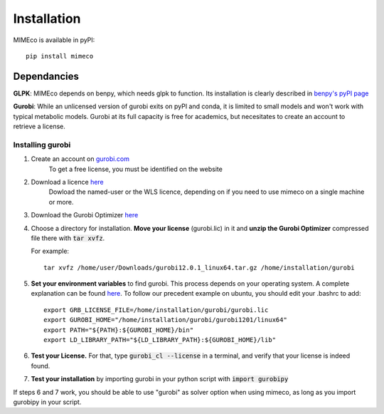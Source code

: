 Installation
============

MIMEco is available in pyPI::
    
    pip install mimeco

Dependancies 
-------------

**GLPK**:
MIMEco depends on benpy, which needs glpk to function. Its installation is clearly described in `benpy's pyPI page <https://pypi.org/project/benpy/#annex-installing-glpk>`_

**Gurobi**:
While an unlicensed version of gurobi exits on pyPI and conda, it is limited to small models and won't work with typical metabolic models.
Gurobi at its full capacity is free for academics, but necesitates to create an account to retrieve a license. 

Installing gurobi
~~~~~~~~~~~~~~~~~

1. Create an account on `gurobi.com <https://www.gurobi.com>`_
    To get a free license, you must be identified on the website
2. Download a licence `here <https://portal.gurobi.com/iam/licenses/request>`_          
    Dowload the named-user or the WLS licence, depending on if you need to use mimeco on a single machine or more.
3. Download the Gurobi Optimizer `here <https://www.gurobi.com/downloads/gurobi-software/>`_
4. Choose a directory for installation. **Move your license** (gurobi.lic) in it and **unzip the Gurobi Optimizer** compressed file there with :code:`tar xvfz`. 

   For example::

    tar xvfz /home/user/Downloads/gurobi12.0.1_linux64.tar.gz /home/installation/gurobi

5. **Set your environment variables** to find gurobi. This process depends on your operating system. A complete explanation can be found `here <https://support.gurobi.com/hc/en-us/articles/13443862111761-How-do-I-set-system-environment-variables-for-Gurobi>`_.
   To follow our precedent example on ubuntu, you should edit your .bashrc to add::

    export GRB_LICENSE_FILE=/home/installation/gurobi/gurobi.lic
    export GUROBI_HOME="/home/installation/gurobi/gurobi1201/linux64"
    export PATH="${PATH}:${GUROBI_HOME}/bin"
    export LD_LIBRARY_PATH="${LD_LIBRARY_PATH}:${GUROBI_HOME}/lib"

6. **Test your License.** For that, type :code:`gurobi_cl --license` in a terminal, and verify that your license is indeed found. 
7. **Test your installation** by importing gurobi in your python script with :code:`import gurobipy`

If steps 6 and 7 work, you should be able to use "gurobi" as solver option when using mimeco, as long as you import gurobipy in your script.